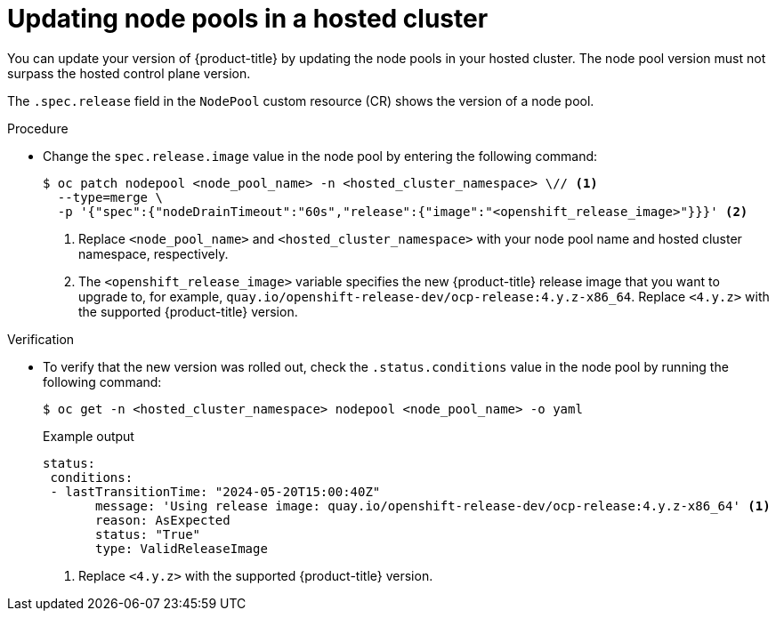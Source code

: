 // Module included in the following assemblies:
//
// * hosted_control_planes/hcp-updating.adoc

:_mod-docs-content-type: PROCEDURE
[id="hcp-update-node-pools_{context}"]
= Updating node pools in a hosted cluster

You can update your version of {product-title} by updating the node pools in your hosted cluster. The node pool version must not surpass the hosted control plane version.

The `.spec.release` field in the `NodePool` custom resource (CR) shows the version of a node pool.

.Procedure

* Change the `spec.release.image` value in the node pool by entering the following command:
+
[source,terminal]
----
$ oc patch nodepool <node_pool_name> -n <hosted_cluster_namespace> \// <1>
  --type=merge \
  -p '{"spec":{"nodeDrainTimeout":"60s","release":{"image":"<openshift_release_image>"}}}' <2>
----
+
<1> Replace `<node_pool_name>` and `<hosted_cluster_namespace>` with your node pool name and hosted cluster namespace, respectively.
<2> The `<openshift_release_image>` variable specifies the new {product-title} release image that you want to upgrade to, for example, `quay.io/openshift-release-dev/ocp-release:4.y.z-x86_64`. Replace `<4.y.z>` with the supported {product-title} version.

.Verification

* To verify that the new version was rolled out, check the `.status.conditions` value in the node pool by running the following command:
+
[source,terminal]
----
$ oc get -n <hosted_cluster_namespace> nodepool <node_pool_name> -o yaml
----
+

.Example output
[source,yaml]
----
status:
 conditions:
 - lastTransitionTime: "2024-05-20T15:00:40Z"
       message: 'Using release image: quay.io/openshift-release-dev/ocp-release:4.y.z-x86_64' <1>
       reason: AsExpected
       status: "True"
       type: ValidReleaseImage
----
<1> Replace `<4.y.z>` with the supported {product-title} version.
